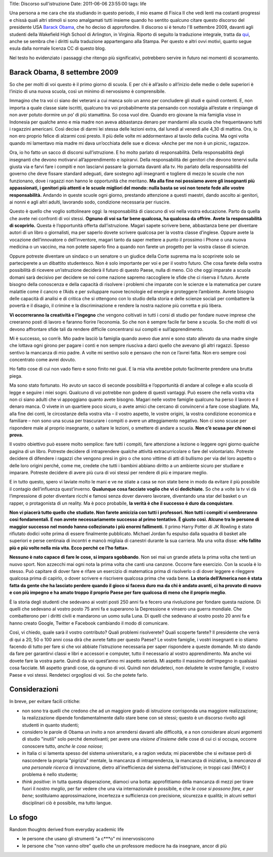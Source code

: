 Title: Discorso sull'istruzione Date: 2011-06-06 23:55:00 tags: life

Una persona a me cara che sta studiando in questo periodo, il mio esame
di Fisica II che vedi lenti ma costanti progressi e chissà quali altri
stimoli si sono amalgamati tutti insieme quando ho sentito qualcuno
citare questo discorso del presidente USA `Barack
Obama <https://en.wikipedia.org/wiki/Barack_Obama>`__, che ho deciso di
approfondire. Il discorso si è tenuto l'8 settembre 2009, davanti agli
studenti della Wakefield High School di Arlington, in Virginia. Riporto
di seguito la traduzione integrale, tratta da
`qui <http://studiobaroni.wordpress.com/2009/09/10/obama-discorso-studenti-2009/>`__,
anche se sembra che i diritti sulla traduzione appartengano alla Stampa.
Per questo e altri ovvi motivi, quanto segue esula dalla normale licenza
CC di questo blog.

Nel testo ho evidenziato i passaggi che ritengo più significativi,
potrebbero servire in futuro nei momenti di scoramento.

Barack Obama, 8 settembre 2009
==============================

So che per molti di voi questo è il primo giorno di scuola. E per chi è
all’asilo o all’inizio delle medie o delle superiori è l’inizio di una
nuova scuola, così un minimo di nervosismo è comprensibile.

Immagino che tra voi ci siano dei veterani a cui manca solo un anno per
concludere gli studi e quindi contenti. E, non importa a quale classe
siate iscritti, qualcuno tra voi probabilmente sta pensando con
nostalgia all’estate e rimpiange di non aver potuto dormire un po’ di
più stamattina. So cosa vuol dire. Quando ero giovane la mia famiglia
visse in Indonesia per qualche anno e mia madre non aveva abbastanza
denaro per mandarmi alla scuola che frequentavano tutti i ragazzini
americani. Così decise di darmi lei stessa delle lezioni extra, dal
lunedì al venerdì alle 4,30 di mattina. Ora, io non ero proprio felice
di alzarmi così presto. Il più delle volte mi addormentavo al tavolo
della cucina. Ma ogni volta quando mi lamentavo mia madre mi dava
un’occhiata delle sue e diceva: «Anche per me non è un picnic, ragazzo».

Ora, io ho fatto un sacco di discorsi sull’istruzione. E ho molto
parlato di responsabilità. Della responsabilità degli insegnanti che
devono motivarvi all’apprendimento e ispirarvi. Della responsabilità dei
genitori che devono tenervi sulla giusta via e farvi fare i compiti e
non lasciarvi passare la giornata davanti alla tv. Ho parlato della
responsabilità del governo che deve fissare standard adeguati, dare
sostegno agli insegnanti e togliere di mezzo le scuole che non
funzionano, dove i ragazzi non hanno le opportunità che meritano. **Ma
alla fine noi possiamo avere gli insegnanti più appassionati, i genitori
più attenti e le scuole migliori del mondo: nulla basta se voi non
tenete fede alle vostre responsabilità.** Andando in queste scuole ogni
giorno, prestando attenzione a questi maestri, dando ascolto ai
genitori, ai nonni e agli altri adulti, lavorando sodo, condizione
necessaria per riuscire.

Questo è quello che voglio sottolineare oggi: la responsabilità di
ciascuno di voi nella vostra educazione. Parto da quella che avete nei
confronti di voi stessi. **Ognuno di voi sa far bene qualcosa, ha
qualcosa da offrire. Avete la responsabilità di scoprirlo.** Questa è
l’opportunità offerta dall’istruzione. Magari sapete scrivere bene,
abbastanza bene per diventare autori di un libro o giornalisti, ma per
saperlo dovete scrivere qualcosa per la vostra classe d’inglese. Oppure
avete la vocazione dell’innovatore o dell’inventore, magari tanto da
saper mettere a punto il prossimo i Phone o una nuova medicina o un
vaccino, ma non potete saperlo fino a quando non farete un progetto per
la vostra classe di scienze.

Oppure potreste diventare un sindaco o un senatore o un giudice della
Corte suprema ma lo scoprirete solo se parteciperete a un dibattito
studentesco. Non è solo importante per voi e per il vostro futuro. Che
cosa farete della vostra possibilità di ricevere un’istruzione deciderà
il futuro di questo Paese, nulla di meno. Ciò che oggi imparate a scuola
domani sarà decisivo per decidere se noi come nazione sapremo
raccogliere le sfide che ci riserva il futuro. Avrete bisogno della
conoscenza e della capacità di risolvere i problemi che imparate con le
scienze e la matematica per curare malattie come il cancro e l’Aids e
per sviluppare nuove tecnologie ed energie e proteggere l’ambiente.
Avrete bisogno delle capacità di analisi e di critica che si ottengono
con lo studio della storia e delle scienze sociali per combattere la
povertà e il disagio, il crimine e la discriminazione e rendere la
nostra nazione più corretta e più libera.

**Vi occorreranno la creatività e l'ingegno** che vengono coltivati in
tutti i corsi di studio per fondare nuove imprese che creeranno posti di
lavoro e faranno fiorire l’economia. So che non è sempre facile far bene
a scuola. So che molti di voi devono affrontare sfide tali da rendere
difficile concentrarsi sui compiti e sull’apprendimento.

Mi è successo, so com’è. Mio padre lasciò la famiglia quando avevo due
anni e sono stato allevato da una madre single che lottava ogni girono
per pagare i conti e non sempre riusciva a darci quello che avevano gli
altri ragazzi. Spesso sentivo la mancanza di mio padre. A volte mi
sentivo solo e pensavo che non ce l’avrei fatta. Non ero sempre così
concentrato come avrei dovuto.

Ho fatto cose di cui non vado fiero e sono finito nei guai. E la mia
vita avrebbe potuto facilmente prendere una brutta piega.

Ma sono stato fortunato. Ho avuto un sacco di seconde possibilità e
l’opportunità di andare al college e alla scuola di legge e seguire i
miei sogni. Qualcuno di voi potrebbe non godere di questi vantaggi. Può
essere che nella vostra vita non ci siano adulti che vi appoggiano
quanto avete bisogno. Magari nelle vostre famiglie qualcuno ha perso il
lavoro e il denaro manca. O vivete in un quartiere poco sicuro, o avete
amici che cercano di convincervi a fare cose sbagliate. Ma, alla fine
dei conti, le circostanze della vostra vita – il vostro aspetto, le
vostre origini, la vostra condizione economica e familiare – non sono
una scusa per trascurare i compiti o avere un atteggiamento negativo.
Non ci sono scuse per rispondere male al proprio insegnante, o saltare
le lezioni, o smettere di andare a scuola. **Non c’è scusa per chi non
ci prova.**

Il vostro obiettivo può essere molto semplice: fare tutti i compiti,
fare attenzione a lezione o leggere ogni giorno qualche pagina di un
libro. Potreste decidere di intraprendere qualche attività
extracurricolare o fare del volontariato. Potreste decidere di difendere
i ragazzi che vengono presi in giro o che sono vittime di atti di
bullismo per via del loro aspetto o delle loro origini perché, come me,
credete che tutti i bambini abbiano diritto a un ambiente sicuro per
studiare e imparare. Potreste decidere di avere più cura di voi stessi
per rendere di più e imparare meglio.

E in tutto questo, spero vi laviate molto le mani e ve ne stiate a casa
se non state bene in modo da evitare il più possibile il contagio
dell’influenza quest’inverno. **Qualunque cosa facciate voglio che vi ci
dedichiate.** So che a volte la tv vi dà l’impressione di poter
diventare ricchi e famosi senza dover davvero lavorare, diventando una
star del basket o un rapper, o protagonista di un reality. Ma è poco
probabile, **la verità è che il successo è duro da conquistare**.

**Non vi piacerà tutto quello che studiate. Non farete amicizia con
tutti i professori. Non tutti i compiti vi sembreranno così
fondamentali. E non avrete necessariamente successo al primo tentativo.
È giusto così. Alcune tra le persone di maggior successo nel mondo hanno
collezionato i più enormi fallimenti.** Il primo Harry Potter di JK
Rowling è stato rifiutato dodici volte prima di essere finalmente
pubblicato. Michael Jordan fu espulso dalla squadra di basket alle
superiori e perse centinaia di incontri e mancò migliaia di canestri
durante la sua carriera. Ma una volta disse: **«Ho fallito più e più
volte nella mia vita. Ecco perché ce l’ho fatta»**.

**Nessuno è nato capace di fare le cose, si impara sgobbando**. Non sei
mai un grande atleta la prima volta che tenti un nuovo sport. Non
azzecchi mai ogni nota la prima volta che canti una canzone. Occorre
fare esercizio. Con la scuola è lo stesso. Può capitare di dover fare e
rifare un esercizio di matematica prima di risolverlo o di dover leggere
e rileggere qualcosa prima di capirlo, o dover scrivere e riscrivere
qualcosa prima che vada bene. **La storia dell’America non è stata fatta
da gente che ha lasciato perdere quando il gioco si faceva duro ma da
chi è andato avanti, ci ha provato di nuovo e con più impegno e ha amato
troppo il proprio Paese per fare qualcosa di meno che il proprio
meglio**.

È la storia degli studenti che sedevano ai vostri posti 250 anni fa e
fecero una rivoluzione per fondare questa nazione. Di quelli che
sedevano al vostro posto 75 anni fa e superarono la Depressione e
vinsero una guerra mondiale. Che combatterono per i diritti civili e
mandarono un uomo sulla Luna. Di quelli che sedevano al vostro posto 20
anni fa e hanno creato Google, Twitter e Facebook cambiando il modo di
comunicare.

Così, vi chiedo, quale sarà il vostro contributo? Quali problemi
risolverete? Quali scoperte farete? Il presidente che verrà di qui a 20,
50 o 100 anni cosa dirà che avrete fatto per questo Paese? Le vostre
famiglie, i vostri insegnanti e io stiamo facendo di tutto per fare sì
che voi abbiate l’istruzione necessaria per saper rispondere a queste
domande. Mi sto dando da fare per garantirvi classi e libri e accessori
e computer, tutto il necessario al vostro apprendimento. Ma anche voi
dovete fare la vostra parte. Quindi da voi quest’anno mi aspetto
serietà. Mi aspetto il massimo dell’impegno in qualsiasi cosa facciate.
Mi aspetto grandi cose, da ognuno di voi. Quindi non deludeteci, non
deludete le vostre famiglie, il vostro Paese e voi stessi. Rendeteci
orgogliosi di voi. So che potete farlo.

Considerazioni
==============

In breve, per evitare facili critiche:

-  non sono tra quelli che credono che ad un maggiore grado di
   istruzione corrisponda una maggiore realizzazione; la realizzazione
   dipende fondamentalmente dallo stare bene con sé stessi; questo è un
   discorso rivolto agli studenti in quanto studenti;
-  considero le parole di Obama un invito a non arrendersi davanti alle
   difficoltà, e a non considerare alcuni argomenti di studio "inutili"
   solo perché demotivanti; per avere una *visione d'insieme* delle cose
   di cui ci si occupa, occorre conoscere tutto, *anche le cose noiose*;
-  in Italia ci si lamenta spesso del sistema universitario, e a ragion
   veduta; mi piacerebbe che si evitasse però di nascondere la propria
   "pigrizia" mentale, la mancanza di intraprendenza, la mancanza di
   iniziativa, la *mancanza di una personale ricerca* di innovazione,
   dietro all'inefficienza del sistema dell'istruzione; in troppi casi
   (IMHO) il problema è nello studente;
-  *think positive*: in tutta questa disperazione, diamoci una botta:
   approfittiamo della mancanza di mezzi per tirare fuori il nostro
   *meglio*, per far vedere che una via internazionale è possibile, e
   che *le cose si possono fare, e per bene*; sostituiamo
   approssimazione, incertezza e sufficienza con precisione, sicurezza e
   qualità; in alcuni settori disciplinari ciò è possibile, ma tutto
   langue.

Lo sfogo
========

Random thoughts derived from everyday academic life

-  le persone che usano gli strumenti "a c\*\*\*o" mi innervosiscono
-  le persone che "non vanno oltre" quello che un professore mediocre ha
   da insegnare, ancor di più

